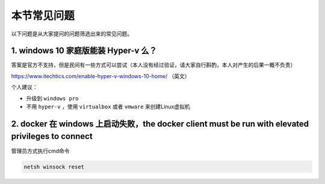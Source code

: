 本节常见问题
===============


以下问题是从大家提问的问题筛选出来的常见问题。



1. windows 10 家庭版能装 Hyper-v 么？
------------------------------------

答案是官方不支持，但是民间有一些方式可以尝试（本人没有经过验证，请大家自行斟酌，本人对产生的后果一概不负责）

https://www.itechtics.com/enable-hyper-v-windows-10-home/ （英文）


个人建议：

- 升级到 ``windows pro``
- 不用 ``hyper-v`` ，使用 ``virtualbox`` 或者 ``vmware`` 来创建Linux虚拟机


2. docker 在 windows 上启动失败，the docker client must be run with elevated privileges to connect
------------------------------------------------------------------------------------------------------

.. image:: ../_static/docker-install/win-docker-install-error.png
    :alt: docker-install-error


管理员方式执行cmd命令  

.. code-block:: powershell

    netsh winsock reset  